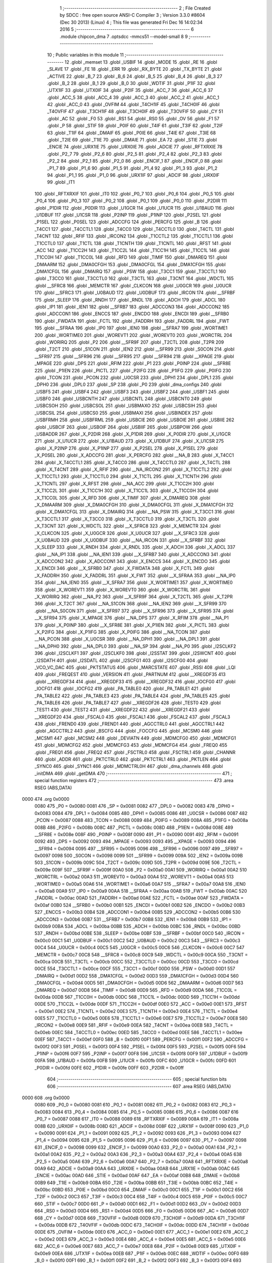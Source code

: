                               1 ;--------------------------------------------------------
                              2 ; File Created by SDCC : free open source ANSI-C Compiler
                              3 ; Version 3.3.0 #8604 (Dec 30 2013) (Linux)
                              4 ; This file was generated Fri Dec 16 14:02:34 2016
                              5 ;--------------------------------------------------------
                              6 	.module chipcon_dma
                              7 	.optsdcc -mmcs51 --model-small
                              8 	
                              9 ;--------------------------------------------------------
                             10 ; Public variables in this module
                             11 ;--------------------------------------------------------
                             12 	.globl _memset
                             13 	.globl _USBIF
                             14 	.globl _MODE
                             15 	.globl _RE
                             16 	.globl _SLAVE
                             17 	.globl _FE
                             18 	.globl _ERR
                             19 	.globl _RX_BYTE
                             20 	.globl _TX_BYTE
                             21 	.globl _ACTIVE
                             22 	.globl _B_7
                             23 	.globl _B_6
                             24 	.globl _B_5
                             25 	.globl _B_4
                             26 	.globl _B_3
                             27 	.globl _B_2
                             28 	.globl _B_1
                             29 	.globl _B_0
                             30 	.globl _WDTIF
                             31 	.globl _P1IF
                             32 	.globl _UTX1IF
                             33 	.globl _UTX0IF
                             34 	.globl _P2IF
                             35 	.globl _ACC_7
                             36 	.globl _ACC_6
                             37 	.globl _ACC_5
                             38 	.globl _ACC_4
                             39 	.globl _ACC_3
                             40 	.globl _ACC_2
                             41 	.globl _ACC_1
                             42 	.globl _ACC_0
                             43 	.globl _OVFIM
                             44 	.globl _T4CH1IF
                             45 	.globl _T4CH0IF
                             46 	.globl _T4OVFIF
                             47 	.globl _T3CH1IF
                             48 	.globl _T3CH0IF
                             49 	.globl _T3OVFIF
                             50 	.globl _CY
                             51 	.globl _AC
                             52 	.globl _F0
                             53 	.globl _RS1
                             54 	.globl _RS0
                             55 	.globl _OV
                             56 	.globl _F1
                             57 	.globl _P
                             58 	.globl _STIF
                             59 	.globl _P0IF
                             60 	.globl _T4IF
                             61 	.globl _T3IF
                             62 	.globl _T2IF
                             63 	.globl _T1IF
                             64 	.globl _DMAIF
                             65 	.globl _P0IE
                             66 	.globl _T4IE
                             67 	.globl _T3IE
                             68 	.globl _T2IE
                             69 	.globl _T1IE
                             70 	.globl _DMAIE
                             71 	.globl _EA
                             72 	.globl _STIE
                             73 	.globl _ENCIE
                             74 	.globl _URX1IE
                             75 	.globl _URX0IE
                             76 	.globl _ADCIE
                             77 	.globl _RFTXRXIE
                             78 	.globl _P2_7
                             79 	.globl _P2_6
                             80 	.globl _P2_5
                             81 	.globl _P2_4
                             82 	.globl _P2_3
                             83 	.globl _P2_2
                             84 	.globl _P2_1
                             85 	.globl _P2_0
                             86 	.globl _ENCIF_1
                             87 	.globl _ENCIF_0
                             88 	.globl _P1_7
                             89 	.globl _P1_6
                             90 	.globl _P1_5
                             91 	.globl _P1_4
                             92 	.globl _P1_3
                             93 	.globl _P1_2
                             94 	.globl _P1_1
                             95 	.globl _P1_0
                             96 	.globl _URX1IF
                             97 	.globl _ADCIF
                             98 	.globl _URX0IF
                             99 	.globl _IT1
                            100 	.globl _RFTXRXIF
                            101 	.globl _IT0
                            102 	.globl _P0_7
                            103 	.globl _P0_6
                            104 	.globl _P0_5
                            105 	.globl _P0_4
                            106 	.globl _P0_3
                            107 	.globl _P0_2
                            108 	.globl _P0_1
                            109 	.globl _P0_0
                            110 	.globl _P2DIR
                            111 	.globl _P1DIR
                            112 	.globl _P0DIR
                            113 	.globl _U1GCR
                            114 	.globl _U1UCR
                            115 	.globl _U1BAUD
                            116 	.globl _U1DBUF
                            117 	.globl _U1CSR
                            118 	.globl _P2INP
                            119 	.globl _P1INP
                            120 	.globl _P2SEL
                            121 	.globl _P1SEL
                            122 	.globl _P0SEL
                            123 	.globl _ADCCFG
                            124 	.globl _PERCFG
                            125 	.globl _B
                            126 	.globl _T4CC1
                            127 	.globl _T4CCTL1
                            128 	.globl _T4CC0
                            129 	.globl _T4CCTL0
                            130 	.globl _T4CTL
                            131 	.globl _T4CNT
                            132 	.globl _RFIF
                            133 	.globl _IRCON2
                            134 	.globl _T1CCTL2
                            135 	.globl _T1CCTL1
                            136 	.globl _T1CCTL0
                            137 	.globl _T1CTL
                            138 	.globl _T1CNTH
                            139 	.globl _T1CNTL
                            140 	.globl _RFST
                            141 	.globl _ACC
                            142 	.globl _T1CC2H
                            143 	.globl _T1CC2L
                            144 	.globl _T1CC1H
                            145 	.globl _T1CC1L
                            146 	.globl _T1CC0H
                            147 	.globl _T1CC0L
                            148 	.globl _RFD
                            149 	.globl _TIMIF
                            150 	.globl _DMAREQ
                            151 	.globl _DMAARM
                            152 	.globl _DMA0CFGH
                            153 	.globl _DMA0CFGL
                            154 	.globl _DMA1CFGH
                            155 	.globl _DMA1CFGL
                            156 	.globl _DMAIRQ
                            157 	.globl _PSW
                            158 	.globl _T3CC1
                            159 	.globl _T3CCTL1
                            160 	.globl _T3CC0
                            161 	.globl _T3CCTL0
                            162 	.globl _T3CTL
                            163 	.globl _T3CNT
                            164 	.globl _WDCTL
                            165 	.globl __SFRC8
                            166 	.globl _MEMCTR
                            167 	.globl _CLKCON
                            168 	.globl _U0GCR
                            169 	.globl _U0UCR
                            170 	.globl __SFRC3
                            171 	.globl _U0BAUD
                            172 	.globl _U0DBUF
                            173 	.globl _IRCON
                            174 	.globl __SFRBF
                            175 	.globl _SLEEP
                            176 	.globl _RNDH
                            177 	.globl _RNDL
                            178 	.globl _ADCH
                            179 	.globl _ADCL
                            180 	.globl _IP1
                            181 	.globl _IEN1
                            182 	.globl __SFRB7
                            183 	.globl _ADCCON3
                            184 	.globl _ADCCON2
                            185 	.globl _ADCCON1
                            186 	.globl _ENCCS
                            187 	.globl _ENCDO
                            188 	.globl _ENCDI
                            189 	.globl __SFRB0
                            190 	.globl _FWDATA
                            191 	.globl _FCTL
                            192 	.globl _FADDRH
                            193 	.globl _FADDRL
                            194 	.globl _FWT
                            195 	.globl __SFRAA
                            196 	.globl _IP0
                            197 	.globl _IEN0
                            198 	.globl __SFRA7
                            199 	.globl _WORTIME1
                            200 	.globl _WORTIME0
                            201 	.globl _WOREVT1
                            202 	.globl _WOREVT0
                            203 	.globl _WORCTRL
                            204 	.globl _WORIRQ
                            205 	.globl _P2
                            206 	.globl __SFR9F
                            207 	.globl _T2CTL
                            208 	.globl _T2PR
                            209 	.globl _T2CT
                            210 	.globl _S1CON
                            211 	.globl _IEN2
                            212 	.globl __SFR99
                            213 	.globl _S0CON
                            214 	.globl __SFR97
                            215 	.globl __SFR96
                            216 	.globl __SFR95
                            217 	.globl __SFR94
                            218 	.globl __XPAGE
                            219 	.globl _MPAGE
                            220 	.globl _DPS
                            221 	.globl _RFIM
                            222 	.globl _P1
                            223 	.globl _P0INP
                            224 	.globl __SFR8E
                            225 	.globl _P1IEN
                            226 	.globl _PICTL
                            227 	.globl _P2IFG
                            228 	.globl _P1IFG
                            229 	.globl _P0IFG
                            230 	.globl _TCON
                            231 	.globl _PCON
                            232 	.globl _U0CSR
                            233 	.globl _DPH1
                            234 	.globl _DPL1
                            235 	.globl _DPH0
                            236 	.globl _DPL0
                            237 	.globl _SP
                            238 	.globl _P0
                            239 	.globl _dma_configs
                            240 	.globl _USBF5
                            241 	.globl _USBF4
                            242 	.globl _USBF3
                            243 	.globl _USBF2
                            244 	.globl _USBF1
                            245 	.globl _USBF0
                            246 	.globl _USBCNTH
                            247 	.globl _USBCNTL
                            248 	.globl _USBCNT0
                            249 	.globl _USBCSOH
                            250 	.globl _USBCSOL
                            251 	.globl _USBMAXO
                            252 	.globl _USBCSIH
                            253 	.globl _USBCSIL
                            254 	.globl _USBCS0
                            255 	.globl _USBMAXI
                            256 	.globl _USBINDEX
                            257 	.globl _USBFRMH
                            258 	.globl _USBFRML
                            259 	.globl _USBCIE
                            260 	.globl _USBOIE
                            261 	.globl _USBIIE
                            262 	.globl _USBCIF
                            263 	.globl _USBOIF
                            264 	.globl _USBIIF
                            265 	.globl _USBPOW
                            266 	.globl _USBADDR
                            267 	.globl _X_P2DIR
                            268 	.globl _X_P1DIR
                            269 	.globl _X_P0DIR
                            270 	.globl _X_U1GCR
                            271 	.globl _X_U1UCR
                            272 	.globl _X_U1BAUD
                            273 	.globl _X_U1DBUF
                            274 	.globl _X_U1CSR
                            275 	.globl _X_P2INP
                            276 	.globl _X_P1INP
                            277 	.globl _X_P2SEL
                            278 	.globl _X_P1SEL
                            279 	.globl _X_P0SEL
                            280 	.globl _X_ADCCFG
                            281 	.globl _X_PERCFG
                            282 	.globl __NA_B
                            283 	.globl _X_T4CC1
                            284 	.globl _X_T4CCTL1
                            285 	.globl _X_T4CC0
                            286 	.globl _X_T4CCTL0
                            287 	.globl _X_T4CTL
                            288 	.globl _X_T4CNT
                            289 	.globl _X_RFIF
                            290 	.globl __NA_IRCON2
                            291 	.globl _X_T1CCTL2
                            292 	.globl _X_T1CCTL1
                            293 	.globl _X_T1CCTL0
                            294 	.globl _X_T1CTL
                            295 	.globl _X_T1CNTH
                            296 	.globl _X_T1CNTL
                            297 	.globl _X_RFST
                            298 	.globl __NA_ACC
                            299 	.globl _X_T1CC2H
                            300 	.globl _X_T1CC2L
                            301 	.globl _X_T1CC1H
                            302 	.globl _X_T1CC1L
                            303 	.globl _X_T1CC0H
                            304 	.globl _X_T1CC0L
                            305 	.globl _X_RFD
                            306 	.globl _X_TIMIF
                            307 	.globl _X_DMAREQ
                            308 	.globl _X_DMAARM
                            309 	.globl _X_DMA0CFGH
                            310 	.globl _X_DMA0CFGL
                            311 	.globl _X_DMA1CFGH
                            312 	.globl _X_DMA1CFGL
                            313 	.globl _X_DMAIRQ
                            314 	.globl __NA_PSW
                            315 	.globl _X_T3CC1
                            316 	.globl _X_T3CCTL1
                            317 	.globl _X_T3CC0
                            318 	.globl _X_T3CCTL0
                            319 	.globl _X_T3CTL
                            320 	.globl _X_T3CNT
                            321 	.globl _X_WDCTL
                            322 	.globl __X_SFRC8
                            323 	.globl _X_MEMCTR
                            324 	.globl _X_CLKCON
                            325 	.globl _X_U0GCR
                            326 	.globl _X_U0UCR
                            327 	.globl __X_SFRC3
                            328 	.globl _X_U0BAUD
                            329 	.globl _X_U0DBUF
                            330 	.globl __NA_IRCON
                            331 	.globl __X_SFRBF
                            332 	.globl _X_SLEEP
                            333 	.globl _X_RNDH
                            334 	.globl _X_RNDL
                            335 	.globl _X_ADCH
                            336 	.globl _X_ADCL
                            337 	.globl __NA_IP1
                            338 	.globl __NA_IEN1
                            339 	.globl __X_SFRB7
                            340 	.globl _X_ADCCON3
                            341 	.globl _X_ADCCON2
                            342 	.globl _X_ADCCON1
                            343 	.globl _X_ENCCS
                            344 	.globl _X_ENCDO
                            345 	.globl _X_ENCDI
                            346 	.globl __X_SFRB0
                            347 	.globl _X_FWDATA
                            348 	.globl _X_FCTL
                            349 	.globl _X_FADDRH
                            350 	.globl _X_FADDRL
                            351 	.globl _X_FWT
                            352 	.globl __X_SFRAA
                            353 	.globl __NA_IP0
                            354 	.globl __NA_IEN0
                            355 	.globl __X_SFRA7
                            356 	.globl _X_WORTIME1
                            357 	.globl _X_WORTIME0
                            358 	.globl _X_WOREVT1
                            359 	.globl _X_WOREVT0
                            360 	.globl _X_WORCTRL
                            361 	.globl _X_WORIRQ
                            362 	.globl __NA_P2
                            363 	.globl __X_SFR9F
                            364 	.globl _X_T2CTL
                            365 	.globl _X_T2PR
                            366 	.globl _X_T2CT
                            367 	.globl __NA_S1CON
                            368 	.globl __NA_IEN2
                            369 	.globl __X_SFR99
                            370 	.globl __NA_S0CON
                            371 	.globl __X_SFR97
                            372 	.globl __X_SFR96
                            373 	.globl __X_SFR95
                            374 	.globl __X_SFR94
                            375 	.globl _X_MPAGE
                            376 	.globl __NA_DPS
                            377 	.globl _X_RFIM
                            378 	.globl __NA_P1
                            379 	.globl _X_P0INP
                            380 	.globl __X_SFR8E
                            381 	.globl _X_P1IEN
                            382 	.globl _X_PICTL
                            383 	.globl _X_P2IFG
                            384 	.globl _X_P1IFG
                            385 	.globl _X_P0IFG
                            386 	.globl __NA_TCON
                            387 	.globl __NA_PCON
                            388 	.globl _X_U0CSR
                            389 	.globl __NA_DPH1
                            390 	.globl __NA_DPL1
                            391 	.globl __NA_DPH0
                            392 	.globl __NA_DPL0
                            393 	.globl __NA_SP
                            394 	.globl __NA_P0
                            395 	.globl _I2SCLKF2
                            396 	.globl _I2SCLKF1
                            397 	.globl _I2SCLKF0
                            398 	.globl _I2SSTAT
                            399 	.globl _I2SWCNT
                            400 	.globl _I2SDATH
                            401 	.globl _I2SDATL
                            402 	.globl _I2SCFG1
                            403 	.globl _I2SCFG0
                            404 	.globl _VCO_VC_DAC
                            405 	.globl _PKTSTATUS
                            406 	.globl _MARCSTATE
                            407 	.globl _RSSI
                            408 	.globl _LQI
                            409 	.globl _FREQEST
                            410 	.globl _VERSION
                            411 	.globl _PARTNUM
                            412 	.globl __XREGDF35
                            413 	.globl __XREGDF34
                            414 	.globl __XREGDF33
                            415 	.globl __XREGDF32
                            416 	.globl _IOCFG0
                            417 	.globl _IOCFG1
                            418 	.globl _IOCFG2
                            419 	.globl _PA_TABLE0
                            420 	.globl _PA_TABLE1
                            421 	.globl _PA_TABLE2
                            422 	.globl _PA_TABLE3
                            423 	.globl _PA_TABLE4
                            424 	.globl _PA_TABLE5
                            425 	.globl _PA_TABLE6
                            426 	.globl _PA_TABLE7
                            427 	.globl __XREGDF26
                            428 	.globl _TEST0
                            429 	.globl _TEST1
                            430 	.globl _TEST2
                            431 	.globl __XREGDF22
                            432 	.globl __XREGDF21
                            433 	.globl __XREGDF20
                            434 	.globl _FSCAL0
                            435 	.globl _FSCAL1
                            436 	.globl _FSCAL2
                            437 	.globl _FSCAL3
                            438 	.globl _FREND0
                            439 	.globl _FREND1
                            440 	.globl _AGCCTRL0
                            441 	.globl _AGCCTRL1
                            442 	.globl _AGCCTRL2
                            443 	.globl _BSCFG
                            444 	.globl _FOCCFG
                            445 	.globl _MCSM0
                            446 	.globl _MCSM1
                            447 	.globl _MCSM2
                            448 	.globl _DEVIATN
                            449 	.globl _MDMCFG0
                            450 	.globl _MDMCFG1
                            451 	.globl _MDMCFG2
                            452 	.globl _MDMCFG3
                            453 	.globl _MDMCFG4
                            454 	.globl _FREQ0
                            455 	.globl _FREQ1
                            456 	.globl _FREQ2
                            457 	.globl _FSCTRL0
                            458 	.globl _FSCTRL1
                            459 	.globl _CHANNR
                            460 	.globl _ADDR
                            461 	.globl _PKTCTRL0
                            462 	.globl _PKTCTRL1
                            463 	.globl _PKTLEN
                            464 	.globl _SYNC0
                            465 	.globl _SYNC1
                            466 	.globl _MDMCTRL0H
                            467 	.globl _dma_channels
                            468 	.globl _initDMA
                            469 	.globl _getDMA
                            470 ;--------------------------------------------------------
                            471 ; special function registers
                            472 ;--------------------------------------------------------
                            473 	.area RSEG    (ABS,DATA)
   0000                     474 	.org 0x0000
                     0080   475 _P0	=	0x0080
                     0081   476 _SP	=	0x0081
                     0082   477 _DPL0	=	0x0082
                     0083   478 _DPH0	=	0x0083
                     0084   479 _DPL1	=	0x0084
                     0085   480 _DPH1	=	0x0085
                     0086   481 _U0CSR	=	0x0086
                     0087   482 _PCON	=	0x0087
                     0088   483 _TCON	=	0x0088
                     0089   484 _P0IFG	=	0x0089
                     008A   485 _P1IFG	=	0x008a
                     008B   486 _P2IFG	=	0x008b
                     008C   487 _PICTL	=	0x008c
                     008D   488 _P1IEN	=	0x008d
                     008E   489 __SFR8E	=	0x008e
                     008F   490 _P0INP	=	0x008f
                     0090   491 _P1	=	0x0090
                     0091   492 _RFIM	=	0x0091
                     0092   493 _DPS	=	0x0092
                     0093   494 _MPAGE	=	0x0093
                     0093   495 __XPAGE	=	0x0093
                     0094   496 __SFR94	=	0x0094
                     0095   497 __SFR95	=	0x0095
                     0096   498 __SFR96	=	0x0096
                     0097   499 __SFR97	=	0x0097
                     0098   500 _S0CON	=	0x0098
                     0099   501 __SFR99	=	0x0099
                     009A   502 _IEN2	=	0x009a
                     009B   503 _S1CON	=	0x009b
                     009C   504 _T2CT	=	0x009c
                     009D   505 _T2PR	=	0x009d
                     009E   506 _T2CTL	=	0x009e
                     009F   507 __SFR9F	=	0x009f
                     00A0   508 _P2	=	0x00a0
                     00A1   509 _WORIRQ	=	0x00a1
                     00A2   510 _WORCTRL	=	0x00a2
                     00A3   511 _WOREVT0	=	0x00a3
                     00A4   512 _WOREVT1	=	0x00a4
                     00A5   513 _WORTIME0	=	0x00a5
                     00A6   514 _WORTIME1	=	0x00a6
                     00A7   515 __SFRA7	=	0x00a7
                     00A8   516 _IEN0	=	0x00a8
                     00A9   517 _IP0	=	0x00a9
                     00AA   518 __SFRAA	=	0x00aa
                     00AB   519 _FWT	=	0x00ab
                     00AC   520 _FADDRL	=	0x00ac
                     00AD   521 _FADDRH	=	0x00ad
                     00AE   522 _FCTL	=	0x00ae
                     00AF   523 _FWDATA	=	0x00af
                     00B0   524 __SFRB0	=	0x00b0
                     00B1   525 _ENCDI	=	0x00b1
                     00B2   526 _ENCDO	=	0x00b2
                     00B3   527 _ENCCS	=	0x00b3
                     00B4   528 _ADCCON1	=	0x00b4
                     00B5   529 _ADCCON2	=	0x00b5
                     00B6   530 _ADCCON3	=	0x00b6
                     00B7   531 __SFRB7	=	0x00b7
                     00B8   532 _IEN1	=	0x00b8
                     00B9   533 _IP1	=	0x00b9
                     00BA   534 _ADCL	=	0x00ba
                     00BB   535 _ADCH	=	0x00bb
                     00BC   536 _RNDL	=	0x00bc
                     00BD   537 _RNDH	=	0x00bd
                     00BE   538 _SLEEP	=	0x00be
                     00BF   539 __SFRBF	=	0x00bf
                     00C0   540 _IRCON	=	0x00c0
                     00C1   541 _U0DBUF	=	0x00c1
                     00C2   542 _U0BAUD	=	0x00c2
                     00C3   543 __SFRC3	=	0x00c3
                     00C4   544 _U0UCR	=	0x00c4
                     00C5   545 _U0GCR	=	0x00c5
                     00C6   546 _CLKCON	=	0x00c6
                     00C7   547 _MEMCTR	=	0x00c7
                     00C8   548 __SFRC8	=	0x00c8
                     00C9   549 _WDCTL	=	0x00c9
                     00CA   550 _T3CNT	=	0x00ca
                     00CB   551 _T3CTL	=	0x00cb
                     00CC   552 _T3CCTL0	=	0x00cc
                     00CD   553 _T3CC0	=	0x00cd
                     00CE   554 _T3CCTL1	=	0x00ce
                     00CF   555 _T3CC1	=	0x00cf
                     00D0   556 _PSW	=	0x00d0
                     00D1   557 _DMAIRQ	=	0x00d1
                     00D2   558 _DMA1CFGL	=	0x00d2
                     00D3   559 _DMA1CFGH	=	0x00d3
                     00D4   560 _DMA0CFGL	=	0x00d4
                     00D5   561 _DMA0CFGH	=	0x00d5
                     00D6   562 _DMAARM	=	0x00d6
                     00D7   563 _DMAREQ	=	0x00d7
                     00D8   564 _TIMIF	=	0x00d8
                     00D9   565 _RFD	=	0x00d9
                     00DA   566 _T1CC0L	=	0x00da
                     00DB   567 _T1CC0H	=	0x00db
                     00DC   568 _T1CC1L	=	0x00dc
                     00DD   569 _T1CC1H	=	0x00dd
                     00DE   570 _T1CC2L	=	0x00de
                     00DF   571 _T1CC2H	=	0x00df
                     00E0   572 _ACC	=	0x00e0
                     00E1   573 _RFST	=	0x00e1
                     00E2   574 _T1CNTL	=	0x00e2
                     00E3   575 _T1CNTH	=	0x00e3
                     00E4   576 _T1CTL	=	0x00e4
                     00E5   577 _T1CCTL0	=	0x00e5
                     00E6   578 _T1CCTL1	=	0x00e6
                     00E7   579 _T1CCTL2	=	0x00e7
                     00E8   580 _IRCON2	=	0x00e8
                     00E9   581 _RFIF	=	0x00e9
                     00EA   582 _T4CNT	=	0x00ea
                     00EB   583 _T4CTL	=	0x00eb
                     00EC   584 _T4CCTL0	=	0x00ec
                     00ED   585 _T4CC0	=	0x00ed
                     00EE   586 _T4CCTL1	=	0x00ee
                     00EF   587 _T4CC1	=	0x00ef
                     00F0   588 _B	=	0x00f0
                     00F1   589 _PERCFG	=	0x00f1
                     00F2   590 _ADCCFG	=	0x00f2
                     00F3   591 _P0SEL	=	0x00f3
                     00F4   592 _P1SEL	=	0x00f4
                     00F5   593 _P2SEL	=	0x00f5
                     00F6   594 _P1INP	=	0x00f6
                     00F7   595 _P2INP	=	0x00f7
                     00F8   596 _U1CSR	=	0x00f8
                     00F9   597 _U1DBUF	=	0x00f9
                     00FA   598 _U1BAUD	=	0x00fa
                     00FB   599 _U1UCR	=	0x00fb
                     00FC   600 _U1GCR	=	0x00fc
                     00FD   601 _P0DIR	=	0x00fd
                     00FE   602 _P1DIR	=	0x00fe
                     00FF   603 _P2DIR	=	0x00ff
                            604 ;--------------------------------------------------------
                            605 ; special function bits
                            606 ;--------------------------------------------------------
                            607 	.area RSEG    (ABS,DATA)
   0000                     608 	.org 0x0000
                     0080   609 _P0_0	=	0x0080
                     0081   610 _P0_1	=	0x0081
                     0082   611 _P0_2	=	0x0082
                     0083   612 _P0_3	=	0x0083
                     0084   613 _P0_4	=	0x0084
                     0085   614 _P0_5	=	0x0085
                     0086   615 _P0_6	=	0x0086
                     0087   616 _P0_7	=	0x0087
                     0088   617 _IT0	=	0x0088
                     0089   618 _RFTXRXIF	=	0x0089
                     008A   619 _IT1	=	0x008a
                     008B   620 _URX0IF	=	0x008b
                     008D   621 _ADCIF	=	0x008d
                     008F   622 _URX1IF	=	0x008f
                     0090   623 _P1_0	=	0x0090
                     0091   624 _P1_1	=	0x0091
                     0092   625 _P1_2	=	0x0092
                     0093   626 _P1_3	=	0x0093
                     0094   627 _P1_4	=	0x0094
                     0095   628 _P1_5	=	0x0095
                     0096   629 _P1_6	=	0x0096
                     0097   630 _P1_7	=	0x0097
                     0098   631 _ENCIF_0	=	0x0098
                     0099   632 _ENCIF_1	=	0x0099
                     00A0   633 _P2_0	=	0x00a0
                     00A1   634 _P2_1	=	0x00a1
                     00A2   635 _P2_2	=	0x00a2
                     00A3   636 _P2_3	=	0x00a3
                     00A4   637 _P2_4	=	0x00a4
                     00A5   638 _P2_5	=	0x00a5
                     00A6   639 _P2_6	=	0x00a6
                     00A7   640 _P2_7	=	0x00a7
                     00A8   641 _RFTXRXIE	=	0x00a8
                     00A9   642 _ADCIE	=	0x00a9
                     00AA   643 _URX0IE	=	0x00aa
                     00AB   644 _URX1IE	=	0x00ab
                     00AC   645 _ENCIE	=	0x00ac
                     00AD   646 _STIE	=	0x00ad
                     00AF   647 _EA	=	0x00af
                     00B8   648 _DMAIE	=	0x00b8
                     00B9   649 _T1IE	=	0x00b9
                     00BA   650 _T2IE	=	0x00ba
                     00BB   651 _T3IE	=	0x00bb
                     00BC   652 _T4IE	=	0x00bc
                     00BD   653 _P0IE	=	0x00bd
                     00C0   654 _DMAIF	=	0x00c0
                     00C1   655 _T1IF	=	0x00c1
                     00C2   656 _T2IF	=	0x00c2
                     00C3   657 _T3IF	=	0x00c3
                     00C4   658 _T4IF	=	0x00c4
                     00C5   659 _P0IF	=	0x00c5
                     00C7   660 _STIF	=	0x00c7
                     00D0   661 _P	=	0x00d0
                     00D1   662 _F1	=	0x00d1
                     00D2   663 _OV	=	0x00d2
                     00D3   664 _RS0	=	0x00d3
                     00D4   665 _RS1	=	0x00d4
                     00D5   666 _F0	=	0x00d5
                     00D6   667 _AC	=	0x00d6
                     00D7   668 _CY	=	0x00d7
                     00D8   669 _T3OVFIF	=	0x00d8
                     00D9   670 _T3CH0IF	=	0x00d9
                     00DA   671 _T3CH1IF	=	0x00da
                     00DB   672 _T4OVFIF	=	0x00db
                     00DC   673 _T4CH0IF	=	0x00dc
                     00DD   674 _T4CH1IF	=	0x00dd
                     00DE   675 _OVFIM	=	0x00de
                     00E0   676 _ACC_0	=	0x00e0
                     00E1   677 _ACC_1	=	0x00e1
                     00E2   678 _ACC_2	=	0x00e2
                     00E3   679 _ACC_3	=	0x00e3
                     00E4   680 _ACC_4	=	0x00e4
                     00E5   681 _ACC_5	=	0x00e5
                     00E6   682 _ACC_6	=	0x00e6
                     00E7   683 _ACC_7	=	0x00e7
                     00E8   684 _P2IF	=	0x00e8
                     00E9   685 _UTX0IF	=	0x00e9
                     00EA   686 _UTX1IF	=	0x00ea
                     00EB   687 _P1IF	=	0x00eb
                     00EC   688 _WDTIF	=	0x00ec
                     00F0   689 _B_0	=	0x00f0
                     00F1   690 _B_1	=	0x00f1
                     00F2   691 _B_2	=	0x00f2
                     00F3   692 _B_3	=	0x00f3
                     00F4   693 _B_4	=	0x00f4
                     00F5   694 _B_5	=	0x00f5
                     00F6   695 _B_6	=	0x00f6
                     00F7   696 _B_7	=	0x00f7
                     00F8   697 _ACTIVE	=	0x00f8
                     00F9   698 _TX_BYTE	=	0x00f9
                     00FA   699 _RX_BYTE	=	0x00fa
                     00FB   700 _ERR	=	0x00fb
                     00FC   701 _FE	=	0x00fc
                     00FD   702 _SLAVE	=	0x00fd
                     00FE   703 _RE	=	0x00fe
                     00FF   704 _MODE	=	0x00ff
                     00E8   705 _USBIF	=	0x00e8
                            706 ;--------------------------------------------------------
                            707 ; overlayable register banks
                            708 ;--------------------------------------------------------
                            709 	.area REG_BANK_0	(REL,OVR,DATA)
   0000                     710 	.ds 8
                            711 ;--------------------------------------------------------
                            712 ; internal ram data
                            713 ;--------------------------------------------------------
                            714 	.area DSEG    (DATA)
   000D                     715 _dma_channels::
   000D                     716 	.ds 2
                            717 ;--------------------------------------------------------
                            718 ; overlayable items in internal ram 
                            719 ;--------------------------------------------------------
                            720 ;--------------------------------------------------------
                            721 ; indirectly addressable internal ram data
                            722 ;--------------------------------------------------------
                            723 	.area ISEG    (DATA)
                            724 ;--------------------------------------------------------
                            725 ; absolute internal ram data
                            726 ;--------------------------------------------------------
                            727 	.area IABS    (ABS,DATA)
                            728 	.area IABS    (ABS,DATA)
                            729 ;--------------------------------------------------------
                            730 ; bit data
                            731 ;--------------------------------------------------------
                            732 	.area BSEG    (BIT)
                            733 ;--------------------------------------------------------
                            734 ; paged external ram data
                            735 ;--------------------------------------------------------
                            736 	.area PSEG    (PAG,XDATA)
                            737 ;--------------------------------------------------------
                            738 ; external ram data
                            739 ;--------------------------------------------------------
                            740 	.area XSEG    (XDATA)
                     DF02   741 _MDMCTRL0H	=	0xdf02
                     DF00   742 _SYNC1	=	0xdf00
                     DF01   743 _SYNC0	=	0xdf01
                     DF02   744 _PKTLEN	=	0xdf02
                     DF03   745 _PKTCTRL1	=	0xdf03
                     DF04   746 _PKTCTRL0	=	0xdf04
                     DF05   747 _ADDR	=	0xdf05
                     DF06   748 _CHANNR	=	0xdf06
                     DF07   749 _FSCTRL1	=	0xdf07
                     DF08   750 _FSCTRL0	=	0xdf08
                     DF09   751 _FREQ2	=	0xdf09
                     DF0A   752 _FREQ1	=	0xdf0a
                     DF0B   753 _FREQ0	=	0xdf0b
                     DF0C   754 _MDMCFG4	=	0xdf0c
                     DF0D   755 _MDMCFG3	=	0xdf0d
                     DF0E   756 _MDMCFG2	=	0xdf0e
                     DF0F   757 _MDMCFG1	=	0xdf0f
                     DF10   758 _MDMCFG0	=	0xdf10
                     DF11   759 _DEVIATN	=	0xdf11
                     DF12   760 _MCSM2	=	0xdf12
                     DF13   761 _MCSM1	=	0xdf13
                     DF14   762 _MCSM0	=	0xdf14
                     DF15   763 _FOCCFG	=	0xdf15
                     DF16   764 _BSCFG	=	0xdf16
                     DF17   765 _AGCCTRL2	=	0xdf17
                     DF18   766 _AGCCTRL1	=	0xdf18
                     DF19   767 _AGCCTRL0	=	0xdf19
                     DF1A   768 _FREND1	=	0xdf1a
                     DF1B   769 _FREND0	=	0xdf1b
                     DF1C   770 _FSCAL3	=	0xdf1c
                     DF1D   771 _FSCAL2	=	0xdf1d
                     DF1E   772 _FSCAL1	=	0xdf1e
                     DF1F   773 _FSCAL0	=	0xdf1f
                     DF20   774 __XREGDF20	=	0xdf20
                     DF21   775 __XREGDF21	=	0xdf21
                     DF22   776 __XREGDF22	=	0xdf22
                     DF23   777 _TEST2	=	0xdf23
                     DF24   778 _TEST1	=	0xdf24
                     DF25   779 _TEST0	=	0xdf25
                     DF26   780 __XREGDF26	=	0xdf26
                     DF27   781 _PA_TABLE7	=	0xdf27
                     DF28   782 _PA_TABLE6	=	0xdf28
                     DF29   783 _PA_TABLE5	=	0xdf29
                     DF2A   784 _PA_TABLE4	=	0xdf2a
                     DF2B   785 _PA_TABLE3	=	0xdf2b
                     DF2C   786 _PA_TABLE2	=	0xdf2c
                     DF2D   787 _PA_TABLE1	=	0xdf2d
                     DF2E   788 _PA_TABLE0	=	0xdf2e
                     DF2F   789 _IOCFG2	=	0xdf2f
                     DF30   790 _IOCFG1	=	0xdf30
                     DF31   791 _IOCFG0	=	0xdf31
                     DF32   792 __XREGDF32	=	0xdf32
                     DF33   793 __XREGDF33	=	0xdf33
                     DF34   794 __XREGDF34	=	0xdf34
                     DF35   795 __XREGDF35	=	0xdf35
                     DF36   796 _PARTNUM	=	0xdf36
                     DF37   797 _VERSION	=	0xdf37
                     DF38   798 _FREQEST	=	0xdf38
                     DF39   799 _LQI	=	0xdf39
                     DF3A   800 _RSSI	=	0xdf3a
                     DF3B   801 _MARCSTATE	=	0xdf3b
                     DF3C   802 _PKTSTATUS	=	0xdf3c
                     DF3D   803 _VCO_VC_DAC	=	0xdf3d
                     DF40   804 _I2SCFG0	=	0xdf40
                     DF41   805 _I2SCFG1	=	0xdf41
                     DF42   806 _I2SDATL	=	0xdf42
                     DF43   807 _I2SDATH	=	0xdf43
                     DF44   808 _I2SWCNT	=	0xdf44
                     DF45   809 _I2SSTAT	=	0xdf45
                     DF46   810 _I2SCLKF0	=	0xdf46
                     DF47   811 _I2SCLKF1	=	0xdf47
                     DF48   812 _I2SCLKF2	=	0xdf48
                     DF80   813 __NA_P0	=	0xdf80
                     DF81   814 __NA_SP	=	0xdf81
                     DF82   815 __NA_DPL0	=	0xdf82
                     DF83   816 __NA_DPH0	=	0xdf83
                     DF84   817 __NA_DPL1	=	0xdf84
                     DF85   818 __NA_DPH1	=	0xdf85
                     DF86   819 _X_U0CSR	=	0xdf86
                     DF87   820 __NA_PCON	=	0xdf87
                     DF88   821 __NA_TCON	=	0xdf88
                     DF89   822 _X_P0IFG	=	0xdf89
                     DF8A   823 _X_P1IFG	=	0xdf8a
                     DF8B   824 _X_P2IFG	=	0xdf8b
                     DF8C   825 _X_PICTL	=	0xdf8c
                     DF8D   826 _X_P1IEN	=	0xdf8d
                     DF8E   827 __X_SFR8E	=	0xdf8e
                     DF8F   828 _X_P0INP	=	0xdf8f
                     DF90   829 __NA_P1	=	0xdf90
                     DF91   830 _X_RFIM	=	0xdf91
                     DF92   831 __NA_DPS	=	0xdf92
                     DF93   832 _X_MPAGE	=	0xdf93
                     DF94   833 __X_SFR94	=	0xdf94
                     DF95   834 __X_SFR95	=	0xdf95
                     DF96   835 __X_SFR96	=	0xdf96
                     DF97   836 __X_SFR97	=	0xdf97
                     DF98   837 __NA_S0CON	=	0xdf98
                     DF99   838 __X_SFR99	=	0xdf99
                     DF9A   839 __NA_IEN2	=	0xdf9a
                     DF9B   840 __NA_S1CON	=	0xdf9b
                     DF9C   841 _X_T2CT	=	0xdf9c
                     DF9D   842 _X_T2PR	=	0xdf9d
                     DF9E   843 _X_T2CTL	=	0xdf9e
                     DF9F   844 __X_SFR9F	=	0xdf9f
                     DFA0   845 __NA_P2	=	0xdfa0
                     DFA1   846 _X_WORIRQ	=	0xdfa1
                     DFA2   847 _X_WORCTRL	=	0xdfa2
                     DFA3   848 _X_WOREVT0	=	0xdfa3
                     DFA4   849 _X_WOREVT1	=	0xdfa4
                     DFA5   850 _X_WORTIME0	=	0xdfa5
                     DFA6   851 _X_WORTIME1	=	0xdfa6
                     DFA7   852 __X_SFRA7	=	0xdfa7
                     DFA8   853 __NA_IEN0	=	0xdfa8
                     DFA9   854 __NA_IP0	=	0xdfa9
                     DFAA   855 __X_SFRAA	=	0xdfaa
                     DFAB   856 _X_FWT	=	0xdfab
                     DFAC   857 _X_FADDRL	=	0xdfac
                     DFAD   858 _X_FADDRH	=	0xdfad
                     DFAE   859 _X_FCTL	=	0xdfae
                     DFAF   860 _X_FWDATA	=	0xdfaf
                     DFB0   861 __X_SFRB0	=	0xdfb0
                     DFB1   862 _X_ENCDI	=	0xdfb1
                     DFB2   863 _X_ENCDO	=	0xdfb2
                     DFB3   864 _X_ENCCS	=	0xdfb3
                     DFB4   865 _X_ADCCON1	=	0xdfb4
                     DFB5   866 _X_ADCCON2	=	0xdfb5
                     DFB6   867 _X_ADCCON3	=	0xdfb6
                     DFB7   868 __X_SFRB7	=	0xdfb7
                     DFB8   869 __NA_IEN1	=	0xdfb8
                     DFB9   870 __NA_IP1	=	0xdfb9
                     DFBA   871 _X_ADCL	=	0xdfba
                     DFBB   872 _X_ADCH	=	0xdfbb
                     DFBC   873 _X_RNDL	=	0xdfbc
                     DFBD   874 _X_RNDH	=	0xdfbd
                     DFBE   875 _X_SLEEP	=	0xdfbe
                     DFBF   876 __X_SFRBF	=	0xdfbf
                     DFC0   877 __NA_IRCON	=	0xdfc0
                     DFC1   878 _X_U0DBUF	=	0xdfc1
                     DFC2   879 _X_U0BAUD	=	0xdfc2
                     DFC3   880 __X_SFRC3	=	0xdfc3
                     DFC4   881 _X_U0UCR	=	0xdfc4
                     DFC5   882 _X_U0GCR	=	0xdfc5
                     DFC6   883 _X_CLKCON	=	0xdfc6
                     DFC7   884 _X_MEMCTR	=	0xdfc7
                     DFC8   885 __X_SFRC8	=	0xdfc8
                     DFC9   886 _X_WDCTL	=	0xdfc9
                     DFCA   887 _X_T3CNT	=	0xdfca
                     DFCB   888 _X_T3CTL	=	0xdfcb
                     DFCC   889 _X_T3CCTL0	=	0xdfcc
                     DFCD   890 _X_T3CC0	=	0xdfcd
                     DFCE   891 _X_T3CCTL1	=	0xdfce
                     DFCF   892 _X_T3CC1	=	0xdfcf
                     DFD0   893 __NA_PSW	=	0xdfd0
                     DFD1   894 _X_DMAIRQ	=	0xdfd1
                     DFD2   895 _X_DMA1CFGL	=	0xdfd2
                     DFD3   896 _X_DMA1CFGH	=	0xdfd3
                     DFD4   897 _X_DMA0CFGL	=	0xdfd4
                     DFD5   898 _X_DMA0CFGH	=	0xdfd5
                     DFD6   899 _X_DMAARM	=	0xdfd6
                     DFD7   900 _X_DMAREQ	=	0xdfd7
                     DFD8   901 _X_TIMIF	=	0xdfd8
                     DFD9   902 _X_RFD	=	0xdfd9
                     DFDA   903 _X_T1CC0L	=	0xdfda
                     DFDB   904 _X_T1CC0H	=	0xdfdb
                     DFDC   905 _X_T1CC1L	=	0xdfdc
                     DFDD   906 _X_T1CC1H	=	0xdfdd
                     DFDE   907 _X_T1CC2L	=	0xdfde
                     DFDF   908 _X_T1CC2H	=	0xdfdf
                     DFE0   909 __NA_ACC	=	0xdfe0
                     DFE1   910 _X_RFST	=	0xdfe1
                     DFE2   911 _X_T1CNTL	=	0xdfe2
                     DFE3   912 _X_T1CNTH	=	0xdfe3
                     DFE4   913 _X_T1CTL	=	0xdfe4
                     DFE5   914 _X_T1CCTL0	=	0xdfe5
                     DFE6   915 _X_T1CCTL1	=	0xdfe6
                     DFE7   916 _X_T1CCTL2	=	0xdfe7
                     DFE8   917 __NA_IRCON2	=	0xdfe8
                     DFE9   918 _X_RFIF	=	0xdfe9
                     DFEA   919 _X_T4CNT	=	0xdfea
                     DFEB   920 _X_T4CTL	=	0xdfeb
                     DFEC   921 _X_T4CCTL0	=	0xdfec
                     DFED   922 _X_T4CC0	=	0xdfed
                     DFEE   923 _X_T4CCTL1	=	0xdfee
                     DFEF   924 _X_T4CC1	=	0xdfef
                     DFF0   925 __NA_B	=	0xdff0
                     DFF1   926 _X_PERCFG	=	0xdff1
                     DFF2   927 _X_ADCCFG	=	0xdff2
                     DFF3   928 _X_P0SEL	=	0xdff3
                     DFF4   929 _X_P1SEL	=	0xdff4
                     DFF5   930 _X_P2SEL	=	0xdff5
                     DFF6   931 _X_P1INP	=	0xdff6
                     DFF7   932 _X_P2INP	=	0xdff7
                     DFF8   933 _X_U1CSR	=	0xdff8
                     DFF9   934 _X_U1DBUF	=	0xdff9
                     DFFA   935 _X_U1BAUD	=	0xdffa
                     DFFB   936 _X_U1UCR	=	0xdffb
                     DFFC   937 _X_U1GCR	=	0xdffc
                     DFFD   938 _X_P0DIR	=	0xdffd
                     DFFE   939 _X_P1DIR	=	0xdffe
                     DFFF   940 _X_P2DIR	=	0xdfff
                     DE00   941 _USBADDR	=	0xde00
                     DE01   942 _USBPOW	=	0xde01
                     DE02   943 _USBIIF	=	0xde02
                     DE04   944 _USBOIF	=	0xde04
                     DE06   945 _USBCIF	=	0xde06
                     DE07   946 _USBIIE	=	0xde07
                     DE09   947 _USBOIE	=	0xde09
                     DE0B   948 _USBCIE	=	0xde0b
                     DE0C   949 _USBFRML	=	0xde0c
                     DE0D   950 _USBFRMH	=	0xde0d
                     DE0E   951 _USBINDEX	=	0xde0e
                     DE10   952 _USBMAXI	=	0xde10
                     DE11   953 _USBCS0	=	0xde11
                     DE11   954 _USBCSIL	=	0xde11
                     DE12   955 _USBCSIH	=	0xde12
                     DE13   956 _USBMAXO	=	0xde13
                     DE14   957 _USBCSOL	=	0xde14
                     DE15   958 _USBCSOH	=	0xde15
                     DE16   959 _USBCNT0	=	0xde16
                     DE16   960 _USBCNTL	=	0xde16
                     DE17   961 _USBCNTH	=	0xde17
                     DE20   962 _USBF0	=	0xde20
                     DE22   963 _USBF1	=	0xde22
                     DE24   964 _USBF2	=	0xde24
                     DE26   965 _USBF3	=	0xde26
                     DE28   966 _USBF4	=	0xde28
                     DE2A   967 _USBF5	=	0xde2a
   F969                     968 _dma_configs::
   F969                     969 	.ds 24
                            970 ;--------------------------------------------------------
                            971 ; absolute external ram data
                            972 ;--------------------------------------------------------
                            973 	.area XABS    (ABS,XDATA)
                            974 ;--------------------------------------------------------
                            975 ; external initialized ram data
                            976 ;--------------------------------------------------------
                            977 	.area XISEG   (XDATA)
                            978 	.area HOME    (CODE)
                            979 	.area GSINIT0 (CODE)
                            980 	.area GSINIT1 (CODE)
                            981 	.area GSINIT2 (CODE)
                            982 	.area GSINIT3 (CODE)
                            983 	.area GSINIT4 (CODE)
                            984 	.area GSINIT5 (CODE)
                            985 	.area GSINIT  (CODE)
                            986 	.area GSFINAL (CODE)
                            987 	.area CSEG    (CODE)
                            988 ;--------------------------------------------------------
                            989 ; global & static initialisations
                            990 ;--------------------------------------------------------
                            991 	.area HOME    (CODE)
                            992 	.area GSINIT  (CODE)
                            993 	.area GSFINAL (CODE)
                            994 	.area GSINIT  (CODE)
                            995 ;	chipcon_dma.c:27: __data dma_channels= 0;
   00FC E4            [12]  996 	clr	a
   00FD F5 0D         [12]  997 	mov	_dma_channels,a
   00FF F5 0E         [12]  998 	mov	(_dma_channels + 1),a
                            999 ;--------------------------------------------------------
                           1000 ; Home
                           1001 ;--------------------------------------------------------
                           1002 	.area HOME    (CODE)
                           1003 	.area HOME    (CODE)
                           1004 ;--------------------------------------------------------
                           1005 ; code
                           1006 ;--------------------------------------------------------
                           1007 	.area CSEG    (CODE)
                           1008 ;------------------------------------------------------------
                           1009 ;Allocation info for local variables in function 'initDMA'
                           1010 ;------------------------------------------------------------
                           1011 ;	chipcon_dma.c:29: void initDMA(void)
                           1012 ;	-----------------------------------------
                           1013 ;	 function initDMA
                           1014 ;	-----------------------------------------
   222F                    1015 _initDMA:
                     0007  1016 	ar7 = 0x07
                     0006  1017 	ar6 = 0x06
                     0005  1018 	ar5 = 0x05
                     0004  1019 	ar4 = 0x04
                     0003  1020 	ar3 = 0x03
                     0002  1021 	ar2 = 0x02
                     0001  1022 	ar1 = 0x01
                     0000  1023 	ar0 = 0x00
                           1024 ;	chipcon_dma.c:33: DMA0CFGH = ((u16)(&dma_configs[0]))>>8;
   222F 7E 69         [12] 1025 	mov	r6,#_dma_configs
   2231 7F F9         [12] 1026 	mov	r7,#(_dma_configs >> 8)
   2233 8F D5         [24] 1027 	mov	_DMA0CFGH,r7
                           1028 ;	chipcon_dma.c:34: DMA0CFGL = ((u16)(&dma_configs[0]))&0xff;
   2235 7E 69         [12] 1029 	mov	r6,#_dma_configs
   2237 7F F9         [12] 1030 	mov	r7,#(_dma_configs >> 8)
   2239 8E D4         [24] 1031 	mov	_DMA0CFGL,r6
                           1032 ;	chipcon_dma.c:38: DMA1CFGH = ((u16)(&dma_configs[1]))>>8;
   223B 7E 71         [12] 1033 	mov	r6,#(_dma_configs + 0x0008)
   223D 7F F9         [12] 1034 	mov	r7,#((_dma_configs + 0x0008) >> 8)
   223F 8F D3         [24] 1035 	mov	_DMA1CFGH,r7
                           1036 ;	chipcon_dma.c:39: DMA1CFGL = ((u16)(&dma_configs[1]))&0xff;
   2241 7E 71         [12] 1037 	mov	r6,#(_dma_configs + 0x0008)
   2243 7F F9         [12] 1038 	mov	r7,#((_dma_configs + 0x0008) >> 8)
   2245 8E D2         [24] 1039 	mov	_DMA1CFGL,r6
                           1040 ;	chipcon_dma.c:42: memset(dma_configs,'\0',sizeof(DMA_DESC)*DMA_CHANNELS);
   2247 75 14 00      [24] 1041 	mov	_memset_PARM_2,#0x00
   224A 75 15 18      [24] 1042 	mov	_memset_PARM_3,#0x18
   224D 75 16 00      [24] 1043 	mov	(_memset_PARM_3 + 1),#0x00
   2250 90 F9 69      [24] 1044 	mov	dptr,#_dma_configs
   2253 75 F0 00      [24] 1045 	mov	b,#0x00
   2256 02 33 2C      [24] 1046 	ljmp	_memset
                           1047 ;------------------------------------------------------------
                           1048 ;Allocation info for local variables in function 'getDMA'
                           1049 ;------------------------------------------------------------
                           1050 ;	chipcon_dma.c:46: u8 getDMA(void)
                           1051 ;	-----------------------------------------
                           1052 ;	 function getDMA
                           1053 ;	-----------------------------------------
   2259                    1054 _getDMA:
                           1055 ;	chipcon_dma.c:48: if(dma_channels == DMA_CHANNELS)
   2259 74 03         [12] 1056 	mov	a,#0x03
   225B B5 0D 06      [24] 1057 	cjne	a,_dma_channels,00109$
   225E E4            [12] 1058 	clr	a
   225F B5 0E 02      [24] 1059 	cjne	a,(_dma_channels + 1),00109$
   2262 80 02         [24] 1060 	sjmp	00110$
   2264                    1061 00109$:
   2264 80 04         [24] 1062 	sjmp	00102$
   2266                    1063 00110$:
                           1064 ;	chipcon_dma.c:49: return 0xff;
   2266 75 82 FF      [24] 1065 	mov	dpl,#0xFF
   2269 22            [24] 1066 	ret
   226A                    1067 00102$:
                           1068 ;	chipcon_dma.c:51: return dma_channels++;
   226A AE 0D         [24] 1069 	mov	r6,_dma_channels
   226C AF 0E         [24] 1070 	mov	r7,(_dma_channels + 1)
   226E 05 0D         [12] 1071 	inc	_dma_channels
   2270 E4            [12] 1072 	clr	a
   2271 B5 0D 02      [24] 1073 	cjne	a,_dma_channels,00111$
   2274 05 0E         [12] 1074 	inc	(_dma_channels + 1)
   2276                    1075 00111$:
   2276 8E 82         [24] 1076 	mov	dpl,r6
   2278 22            [24] 1077 	ret
                           1078 	.area CSEG    (CODE)
                           1079 	.area CONST   (CODE)
                           1080 	.area XINIT   (CODE)
                           1081 	.area CABS    (ABS,CODE)
